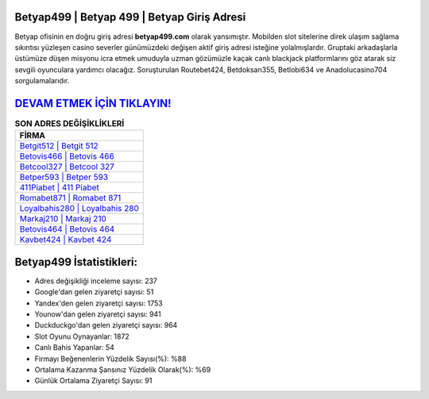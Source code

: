 ﻿Betyap499 | Betyap 499 | Betyap Giriş Adresi
===================================

.. image:: images/betyap-giris.jpg
   :width: 600
   
Betyap ofisinin en doğru giriş adresi **betyap499.com** olarak yansımıştır. Mobilden slot sitelerine direk ulaşım sağlama sıkıntısı yüzleşen casino severler günümüzdeki değişen aktif giriş adresi isteğine yolalmışlardır. Gruptaki arkadaşlarla üstümüze düşen misyonu icra etmek umuduyla uzman gözümüzle kaçak canlı blackjack platformlarını göz atarak siz sevgili oyunculara yardımcı olacağız. Soruşturulan Routebet424, Betdoksan355, Betlobi634 ve Anadolucasino704 sorgulamalarıdır.

`DEVAM ETMEK İÇİN TIKLAYIN! <https://urlday.cc/git>`_
==============

.. list-table:: **SON ADRES DEĞİŞİKLİKLERİ**
   :widths: 100
   :header-rows: 1

   * - FİRMA
   * - `Betgit512 | Betgit 512 <betgit512-betgit-512-betgit-giris-adresi.html>`_
   * - `Betovis466 | Betovis 466 <betovis466-betovis-466-betovis-giris-adresi.html>`_
   * - `Betcool327 | Betcool 327 <betcool327-betcool-327-betcool-giris-adresi.html>`_	 
   * - `Betper593 | Betper 593 <betper593-betper-593-betper-giris-adresi.html>`_	 
   * - `411Piabet | 411 Piabet <411piabet-411-piabet-piabet-giris-adresi.html>`_ 
   * - `Romabet871 | Romabet 871 <romabet871-romabet-871-romabet-giris-adresi.html>`_
   * - `Loyalbahis280 | Loyalbahis 280 <loyalbahis280-loyalbahis-280-loyalbahis-giris-adresi.html>`_	 
   * - `Markaj210 | Markaj 210 <markaj210-markaj-210-markaj-giris-adresi.html>`_
   * - `Betovis464 | Betovis 464 <betovis464-betovis-464-betovis-giris-adresi.html>`_
   * - `Kavbet424 | Kavbet 424 <kavbet424-kavbet-424-kavbet-giris-adresi.html>`_
	 
Betyap499 İstatistikleri:
===================================	 
* Adres değişikliği inceleme sayısı: 237
* Google'dan gelen ziyaretçi sayısı: 51
* Yandex'den gelen ziyaretçi sayısı: 1753
* Younow'dan gelen ziyaretçi sayısı: 941
* Duckduckgo'dan gelen ziyaretçi sayısı: 964
* Slot Oyunu Oynayanlar: 1872
* Canlı Bahis Yapanlar: 54
* Firmayı Beğenenlerin Yüzdelik Sayısı(%): %88
* Ortalama Kazanma Şansınız Yüzdelik Olarak(%): %69
* Günlük Ortalama Ziyaretçi Sayısı: 91
